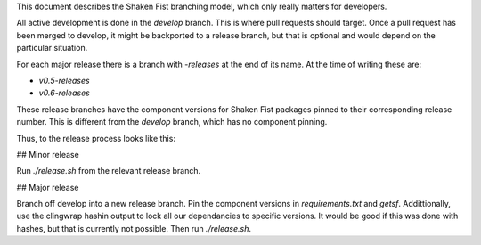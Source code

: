 This document describes the Shaken Fist branching model, which only really matters for developers.

All active development is done in the `develop` branch. This is where pull requests should target.
Once a pull request has been merged to develop, it might be backported to a release branch, but that
is optional and would depend on the particular situation.

For each major release there is a branch with `-releases` at the end of its name. At the time of
writing these are:

* `v0.5-releases`
* `v0.6-releases`

These release branches have the component versions for Shaken Fist packages pinned to their
corresponding release number. This is different from the `develop` branch, which has no component
pinning.

Thus, to the release process looks like this:

## Minor release

Run `./release.sh` from the relevant release branch.

## Major release

Branch off develop into a new release branch. Pin the component versions in `requirements.txt` and
`getsf`. Addittionally, use the clingwrap hashin output to lock all our dependancies to specific
versions. It would be good if this was done with hashes, but that is currently not possible. Then
run `./release.sh`.
